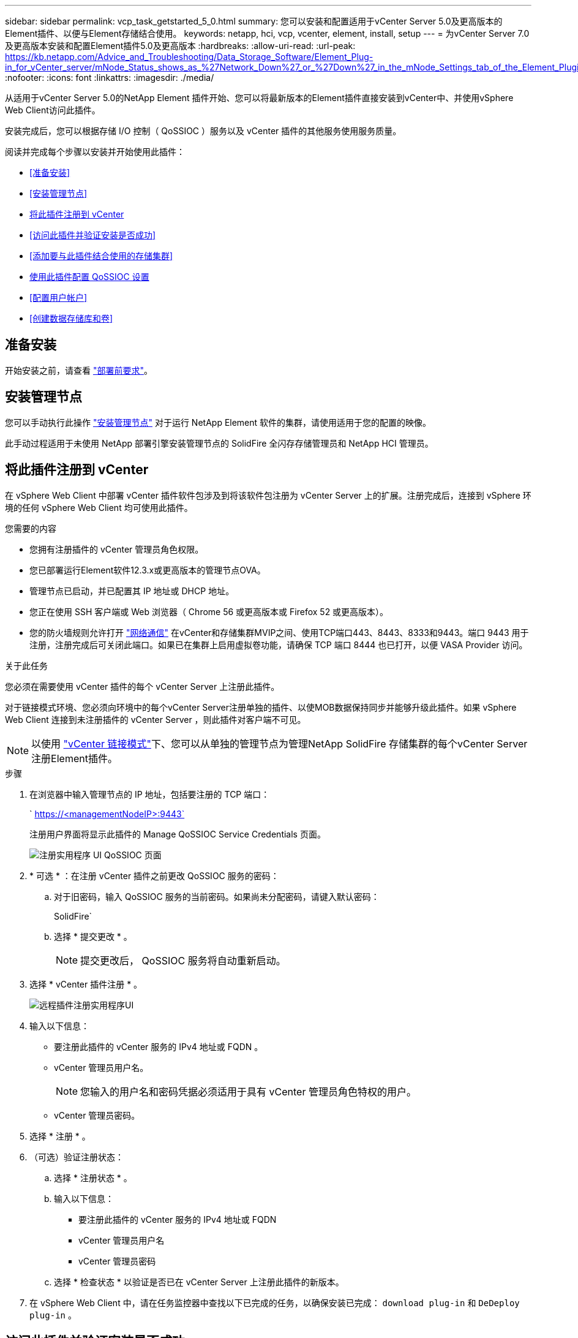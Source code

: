 ---
sidebar: sidebar 
permalink: vcp_task_getstarted_5_0.html 
summary: 您可以安装和配置适用于vCenter Server 5.0及更高版本的Element插件、以便与Element存储结合使用。 
keywords: netapp, hci, vcp, vcenter, element, install, setup 
---
= 为vCenter Server 7.0及更高版本安装和配置Element插件5.0及更高版本
:hardbreaks:
:allow-uri-read: 
:url-peak: https://kb.netapp.com/Advice_and_Troubleshooting/Data_Storage_Software/Element_Plug-in_for_vCenter_server/mNode_Status_shows_as_%27Network_Down%27_or_%27Down%27_in_the_mNode_Settings_tab_of_the_Element_Plugin_for_vCenter_(VCP)
:nofooter: 
:icons: font
:linkattrs: 
:imagesdir: ./media/


[role="lead"]
从适用于vCenter Server 5.0的NetApp Element 插件开始、您可以将最新版本的Element插件直接安装到vCenter中、并使用vSphere Web Client访问此插件。

安装完成后，您可以根据存储 I/O 控制（ QoSSIOC ）服务以及 vCenter 插件的其他服务使用服务质量。

阅读并完成每个步骤以安装并开始使用此插件：

* <<准备安装>>
* <<安装管理节点>>
* <<将此插件注册到 vCenter>>
* <<访问此插件并验证安装是否成功>>
* <<添加要与此插件结合使用的存储集群>>
* <<使用此插件配置 QoSSIOC 设置>>
* <<配置用户帐户>>
* <<创建数据存储库和卷>>




== 准备安装

开始安装之前，请查看 link:reference_requirements_vcp.html["部署前要求"]。



== 安装管理节点

您可以手动执行此操作 https://docs.netapp.com/us-en/hci/docs/task_mnode_install.html["安装管理节点"^] 对于运行 NetApp Element 软件的集群，请使用适用于您的配置的映像。

此手动过程适用于未使用 NetApp 部署引擎安装管理节点的 SolidFire 全闪存存储管理员和 NetApp HCI 管理员。



== 将此插件注册到 vCenter

在 vSphere Web Client 中部署 vCenter 插件软件包涉及到将该软件包注册为 vCenter Server 上的扩展。注册完成后，连接到 vSphere 环境的任何 vSphere Web Client 均可使用此插件。

.您需要的内容
* 您拥有注册插件的 vCenter 管理员角色权限。
* 您已部署运行Element软件12.3.x或更高版本的管理节点OVA。
* 管理节点已启动，并已配置其 IP 地址或 DHCP 地址。
* 您正在使用 SSH 客户端或 Web 浏览器（ Chrome 56 或更高版本或 Firefox 52 或更高版本）。
* 您的防火墙规则允许打开 link:reference_requirements_vcp.html["网络通信"] 在vCenter和存储集群MVIP之间、使用TCP端口443、8443、8333和9443。端口 9443 用于注册，注册完成后可关闭此端口。如果已在集群上启用虚拟卷功能，请确保 TCP 端口 8444 也已打开，以便 VASA Provider 访问。


.关于此任务
您必须在需要使用 vCenter 插件的每个 vCenter Server 上注册此插件。

对于链接模式环境、您必须向环境中的每个vCenter Server注册单独的插件、以使MOB数据保持同步并能够升级此插件。如果 vSphere Web Client 连接到未注册插件的 vCenter Server ，则此插件对客户端不可见。


NOTE: 以使用 link:vcp_concept_linkedmode.html["vCenter 链接模式"]下、您可以从单独的管理节点为管理NetApp SolidFire 存储集群的每个vCenter Server注册Element插件。

.步骤
. 在浏览器中输入管理节点的 IP 地址，包括要注册的 TCP 端口：
+
` https://<managementNodeIP>:9443`

+
注册用户界面将显示此插件的 Manage QoSSIOC Service Credentials 页面。

+
image::vcp_registration_ui_qossioc.png[注册实用程序 UI QoSSIOC 页面]

. * 可选 * ：在注册 vCenter 插件之前更改 QoSSIOC 服务的密码：
+
.. 对于旧密码，输入 QoSSIOC 服务的当前密码。如果尚未分配密码，请键入默认密码：
+
SolidFire`

.. 选择 * 提交更改 * 。
+

NOTE: 提交更改后， QoSSIOC 服务将自动重新启动。



. 选择 * vCenter 插件注册 * 。
+
image::vcp_remote_plugin_registration_ui.png[远程插件注册实用程序UI]

. 输入以下信息：
+
** 要注册此插件的 vCenter 服务的 IPv4 地址或 FQDN 。
** vCenter 管理员用户名。
+

NOTE: 您输入的用户名和密码凭据必须适用于具有 vCenter 管理员角色特权的用户。

** vCenter 管理员密码。


. 选择 * 注册 * 。
. （可选）验证注册状态：
+
.. 选择 * 注册状态 * 。
.. 输入以下信息：
+
*** 要注册此插件的 vCenter 服务的 IPv4 地址或 FQDN
*** vCenter 管理员用户名
*** vCenter 管理员密码


.. 选择 * 检查状态 * 以验证是否已在 vCenter Server 上注册此插件的新版本。


. 在 vSphere Web Client 中，请在任务监控器中查找以下已完成的任务，以确保安装已完成： `download plug-in` 和 `DeDeploy plug-in` 。




== 访问此插件并验证安装是否成功

成功安装或升级后、NetApp Element 远程插件扩展点将显示在vSphere Web Client的侧面板的"快捷方式"选项卡中。

image::vcp_remote_plugin_icons_home_page.png[描述了成功升级或安装后的插件扩展点]


NOTE: 如果看不到vCenter插件图标、请参见 link:vcp_reference_troubleshoot_vcp.html#plug-in-registration-successful-but-icons-do-not-appear-in-web-client["故障排除文档"]。



== 添加要与此插件结合使用的存储集群

您可以使用NetApp Element 远程插件扩展点添加和管理运行Element软件的集群。

.您需要的内容
* 必须至少有一个集群可用，并且其 IP 或 FQDN 地址已知。
* 集群的当前完整集群管理员用户凭据。
* 防火墙规则允许打开 link:reference_requirements_vcp.html["网络通信"] 在vCenter和集群MVIP之间、使用TCP端口443、8333和8443。



NOTE: 要使用管理功能、必须至少添加一个集群。

.关于此任务
此操作步骤介绍了如何添加集群配置文件，以便此插件可以管理此集群。您不能使用此插件修改集群管理员凭据。

请参见 https://docs.netapp.com/us-en/element-software/storage/concept_system_manage_manage_cluster_administrator_users.html["管理集群管理员用户帐户"^] 有关更改集群管理员帐户凭据的说明。

.步骤
. 选择* NetApp Element 远程插件>配置>集群*。
. 选择 * 添加集群 * 。
. 输入以下信息：
+
** * IP 地址 /FQDN* ：输入集群 MVIP 地址。
** * 用户 ID* ：输入集群管理员用户名。
** * 密码 * ：输入集群管理员密码。
** * vCenter Server* ：如果设置了链接模式组，请选择要访问集群的 vCenter Server 。如果您不使用链接模式，则默认使用当前 vCenter Server 。
+
[NOTE]
====
*** 集群的主机仅适用于每个 vCenter Server 。请确保您选择的 vCenter Server 能够访问目标主机。您可以删除集群，将其重新分配给另一个 vCenter Server ，如果稍后决定使用不同的主机，则可以重新添加集群。
*** 以使用 link:vcp_concept_linkedmode.html["vCenter 链接模式"]下、您可以从单独的管理节点为管理NetApp SolidFire 存储集群的每个vCenter Server注册Element插件。


====


. 选择 * 确定 * 。


此过程完成后，此集群将显示在可用集群列表中，并可在 NetApp Element 管理扩展点中使用。



== 使用此插件配置 QoSSIOC 设置

您可以根据存储 I/O 控制设置自动服务质量 link:vcp_concept_qossioc.html["（ QoSSIOC ）"] 由插件控制的单个卷和数据存储库。为此，您需要配置 QoSSIOC 和 vCenter 凭据，使 QoSSIOC 服务能够与 vCenter 进行通信。

.关于此任务
为管理节点配置有效的 QoSSIOC 设置后，这些设置将成为默认设置。QoSSIOC 设置将还原为最后一次已知的有效 QoSSIOC 设置，直到您为新管理节点提供有效的 QoSSIOC 设置为止。在为新管理节点设置 QoSSIOC 凭据之前，必须清除已配置管理节点的 QoSSIOC 设置。

.步骤
. 选择* NetApp Element 远程插件>配置> QoSSIOC设置*。
. 选择 * 操作 * 。
. 在显示的菜单中，选择 * 配置 * 。
. 在 * 配置 QoSSIOC 设置 * 对话框中，输入以下信息：
+
** * mNode IP Address/FQDN* ：包含 QoSSIOC 服务的集群的管理节点的 IP 地址。
** * mNode Port* ：包含 QoSSIOC 服务的管理节点的端口地址。默认端口为 8443. 。
** * QoSSIOC 用户 ID* ： QoSSIOC 服务的用户 ID 。QoSSIOC 服务的默认用户 ID 为 admin 。对于 NetApp HCI ，用户 ID 与使用 NetApp 部署引擎在安装期间输入的用户 ID 相同。
** * QoSSIOC Password* ： Element QoSSIOC 服务的密码。QoSSIOC 服务的默认密码为 SolidFire` 。如果您尚未创建自定义密码，则可以从注册实用程序 UI （`https://[management node IP] ： 9443` ）创建一个密码。
** * vCenter User ID* ：具有完全管理员角色特权的 vCenter 管理员的用户名。
** * vCenter 密码 * ：具有完全管理员角色特权的 vCenter 管理员的密码。


. 选择 * 确定 * 。
+
当插件可以成功与服务通信时， * QoSSIOC Status* 字段将显示 `up` 。

+
[NOTE]
====
如果状态为以下任一项、请参见此｛url-peak｝[KB^]进行故障排除：

** `Down`：未启用QoSSIOC。
** `Not Configured`：尚未配置QoSSIOC设置。
** `Network Down`：vCenter无法与网络上的QoSSIOC服务进行通信。mNode 和 SIOC 服务可能仍在运行。


====
+
启用 QoSSIOC 服务后，您可以在各个数据存储库上配置 QoSSIOC 性能。





== 配置用户帐户

要启用对卷的访问，您需要至少创建一个 link:vcp_task_create_manage_user_accounts.html#create-an-account["用户帐户"]。



== 创建数据存储库和卷

您可以创建 link:vcp_task_datastores_manage.html#create-a-datastore["数据存储库和 Element 卷"] 开始分配存储。

[discrete]
== 了解更多信息

* https://docs.netapp.com/us-en/hci/index.html["NetApp HCI 文档"^]
* http://mysupport.netapp.com/hci/resources["NetApp HCI 资源页面"^]
* https://www.netapp.com/data-storage/solidfire/documentation["SolidFire 和 Element 资源页面"^]

